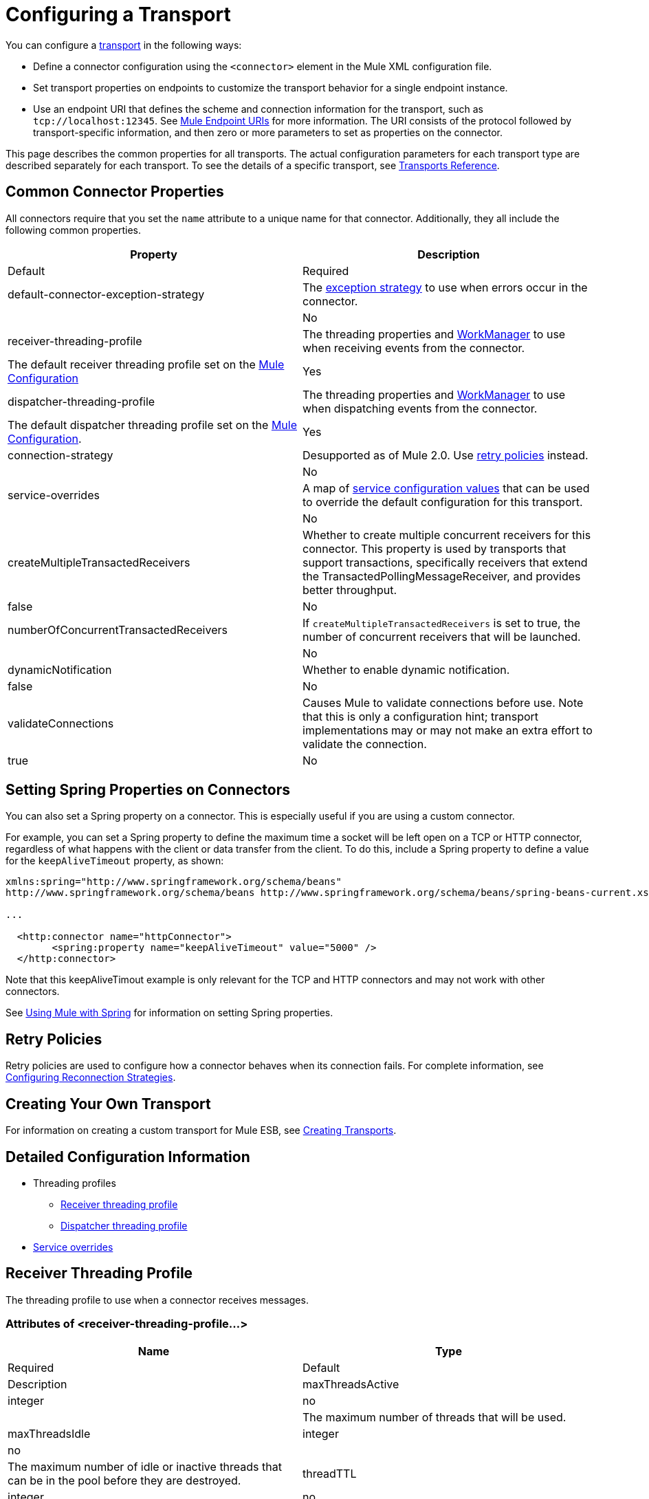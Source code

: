 = Configuring a Transport

You can configure a link:/mule-user-guide/connecting-using-transports[transport] in the following ways:

* Define a connector configuration using the `<connector>` element in the Mule XML configuration file.

* Set transport properties on endpoints to customize the transport behavior for a single endpoint instance.

* Use an endpoint URI that defines the scheme and connection information for the transport, such as `tcp://localhost:12345`. See link:/mule-user-guide/mule-endpoint-uris[Mule Endpoint URIs] for more information. The URI consists of the protocol followed by transport-specific information, and then zero or more parameters to set as properties on the connector.

This page describes the common properties for all transports. The actual configuration parameters for each transport type are described separately for each transport. To see the details of a specific transport, see link:/mule-user-guide/transports-reference[Transports Reference].

== Common Connector Properties

All connectors require that you set the `name` attribute to a unique name for that connector. Additionally, they all include the following common properties.

[width="100%",cols=",",options="header",]
|===
|Property |Description |Default |Required
|default-connector-exception-strategy |The link:/mule-user-guide/error-handling[exception strategy] to use when errors occur in the connector. |  |No
|receiver-threading-profile |The threading properties and http://java.sun.com/j2ee/1.4/docs/api/javax/resource/spi/work/WorkManager.html[WorkManager] to use when receiving events from the connector. |The default receiver threading profile set on the link:/mule-user-guide/about-the-xml-configuration-file[Mule Configuration] |Yes
|dispatcher-threading-profile |The threading properties and http://java.sun.com/j2ee/1.4/docs/api/javax/resource/spi/work/WorkManager.html[WorkManager] to use when dispatching events from the connector. |The default dispatcher threading profile set on the link:/mule-user-guide/about-mule-configuration[Mule Configuration]. |Yes
|connection-strategy |Desupported as of Mule 2.0. Use link:/mule-user-guide/configuring-reconnection-strategies[retry policies] instead. |  |No
|service-overrides |A map of link:#ConfiguringaTransport-overrides[service configuration values] that can be used to override the default configuration for this transport. |  |No
|createMultipleTransactedReceivers |Whether to create multiple concurrent receivers for this connector. This property is used by transports that support transactions, specifically receivers that extend the TransactedPollingMessageReceiver, and provides better throughput. |false |No
|numberOfConcurrentTransactedReceivers |If `createMultipleTransactedReceivers` is set to true, the number of concurrent receivers that will be launched. |  |No
|dynamicNotification |Whether to enable dynamic notification. |false |No
|validateConnections |Causes Mule to validate connections before use. Note that this is only a configuration hint; transport implementations may or may not make an extra effort to validate the connection. |true |No
|===

== Setting Spring Properties on Connectors

You can also set a Spring property on a connector. This is especially useful if you are using a custom connector.

For example, you can set a Spring property to define the maximum time a socket will be left open on a TCP or HTTP connector, regardless of what happens with the client or data transfer from the client. To do this, include a Spring property to define a value for the `keepAliveTimeout` property, as shown:

[source]
----
xmlns:spring="http://www.springframework.org/schema/beans"
http://www.springframework.org/schema/beans http://www.springframework.org/schema/beans/spring-beans-current.xsd
 
...
  
  <http:connector name="httpConnector">
        <spring:property name="keepAliveTimeout" value="5000" />
  </http:connector>
----

Note that this keepAliveTimout example is only relevant for the TCP and HTTP connectors and may not work with other connectors.

See link:/mule-user-guide/using-mule-with-spring[Using Mule with Spring] for information on setting Spring properties.

== Retry Policies

Retry policies are used to configure how a connector behaves when its connection fails. For complete information, see link:/mule-user-guide/configuring-reconnection-strategies[Configuring Reconnection Strategies].

== Creating Your Own Transport

For information on creating a custom transport for Mule ESB, see link:/mule-user-guide/creating-transports[Creating Transports].

== Detailed Configuration Information

* Threading profiles
** link:#ConfiguringaTransport-receiver[Receiver threading profile]
** link:#ConfiguringaTransport-dispatcher[Dispatcher threading profile]
* link:#ConfiguringaTransport-overrides[Service overrides]

== Receiver Threading Profile

The threading profile to use when a connector receives messages.

=== Attributes of <receiver-threading-profile...>

[width="100%",cols=",",options="header",]
|===
|Name |Type |Required |Default |Description
|maxThreadsActive |integer |no |  |The maximum number of threads that will be used.
|maxThreadsIdle |integer |no |  |The maximum number of idle or inactive threads that can be in the pool before they are destroyed.
|threadTTL |integer |no |  |Determines how long an inactive thread is kept in the pool before being discarded.
|poolExhaustedAction |WAIT/DISCARD/DISCARD_OLDEST/ABORT/RUN |no |  |When the maximum pool size or queue size is bounded, this value determines how to handle incoming tasks. Possible values are: WAIT (wait until a thread becomes available; don't use this value if the minimum number of threads is zero, in which case a thread may never become available), DISCARD (throw away the current request and return), DISCARD_OLDEST (throw away the oldest request and return), ABORT (throw a RuntimeException), and RUN (the default; the thread making the execute request runs the task itself, which helps guard against lockup).
|threadWaitTimeout |integer |no |  |How long to wait in milliseconds when the pool exhausted action is WAIT. If the value is negative, it will wait indefinitely.
|maxBufferSize |integer |no |  |Determines how many requests are queued when the pool is at maximum usage capacity and the pool exhausted action is WAIT. The buffer is used as an overflow.
|doThreading |boolean |no |true |Whether threading should be used (default is true).
|===

== Dispatcher Threading Profile

The threading profile to use when a connector dispatches messages.

=== Attributes of <dispatcher-threading-profile...>

[width="100%",cols=",",options="header",]
|===
|Name |Type |Required |Default |Description
|maxThreadsActive |integer |no |  |The maximum number of threads that will be used.
|maxThreadsIdle |integer |no |  |The maximum number of idle or inactive threads that can be in the pool before they are destroyed.
|threadTTL |integer |no |  |Determines how long an inactive thread is kept in the pool before being discarded.
|poolExhaustedAction |WAIT/DISCARD/DISCARD_OLDEST/ABORT/RUN |no |  |When the maximum pool size or queue size is bounded, this value determines how to handle incoming tasks. Possible values are: WAIT (wait until a thread becomes available; don't use this value if the minimum number of threads is zero, in which case a thread may never become available), DISCARD (throw away the current request and return), DISCARD_OLDEST (throw away the oldest request and return), ABORT (throw a RuntimeException), and RUN (the default; the thread making the execute request runs the task itself, which helps guard against lockup).
|threadWaitTimeout |integer |no |  |How long to wait in milliseconds when the pool exhausted action is WAIT. If the value is negative, it will wait indefinitely.
|maxBufferSize |integer |no |  |Determines how many requests are queued when the pool is at maximum usage capacity and the pool exhausted action is WAIT. The buffer is used as an overflow.
|doThreading |boolean |no |true |Whether threading should be used (default is true).
|===

== Service Overrides

Service overrides allow the connector to be further configured/customized by allowing parts of the transport implementation to be overridden, for example, the message receiver or dispatcher implementation, or the message adaptor that is used.

=== Attributes of <service-overrides...>

[width="100%",cols=",",options="header"]
|===
|Name |Type |Required |Default .14+|Description
|messageReceiver|string |no |
|transactedMessageReceiver |string |no |
|xaTransactedMessageReceiver |string |no |
|dispatcherFactory |string |no |
|inboundTransformer |string |no |
|outboundTransformer |string |no |
|responseTransformer |string |no |
|endpointBuilder |string |no |
|messageFactory |string |no |
|serviceFinder |string |no |
|sessionHandler |string |no |
|inboundExchangePatterns |string |no |
|outboundExchangePatterns |string |no |
|defaultExchangePattern |string |no |
|===
